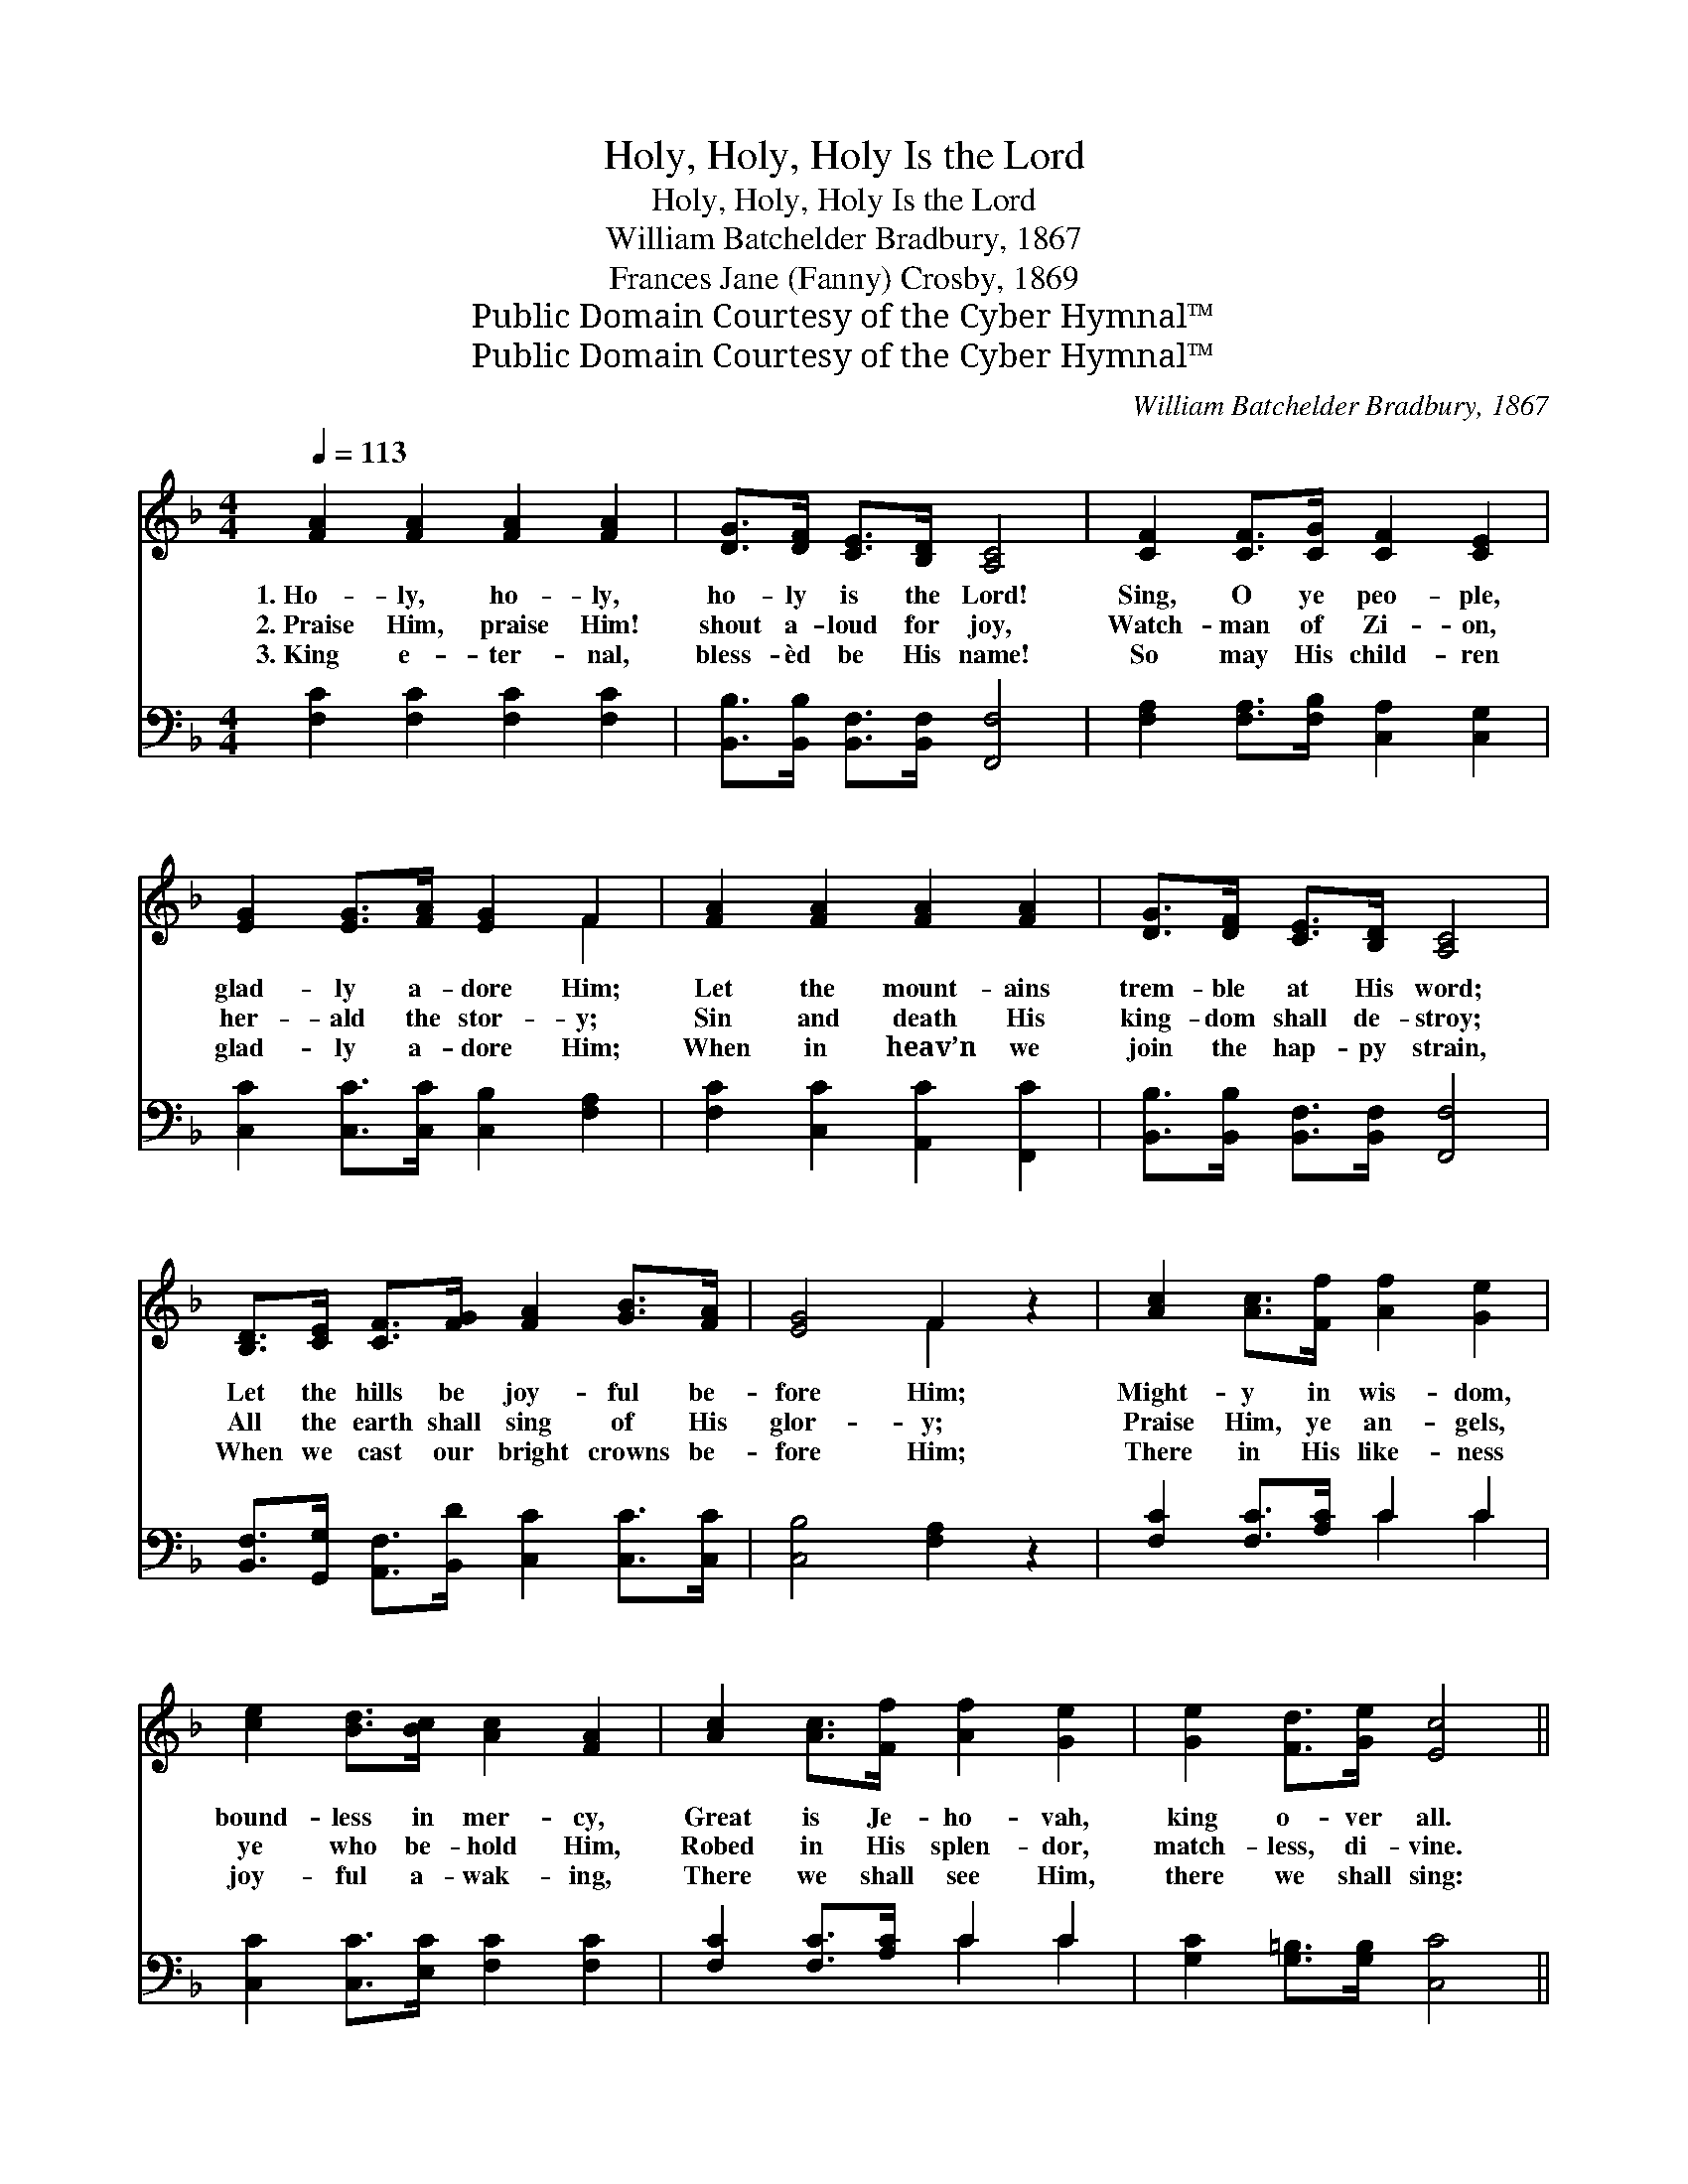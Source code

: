 X:1
T:Holy, Holy, Holy Is the Lord
T:Holy, Holy, Holy Is the Lord
T:William Batchelder Bradbury, 1867
T:Frances Jane (Fanny) Crosby, 1869
T:Public Domain Courtesy of the Cyber Hymnal™
T:Public Domain Courtesy of the Cyber Hymnal™
C:William Batchelder Bradbury, 1867
Z:Public Domain
Z:Courtesy of the Cyber Hymnal™
%%score ( 1 2 ) ( 3 4 )
L:1/8
Q:1/4=113
M:4/4
K:F
V:1 treble 
V:2 treble 
V:3 bass 
V:4 bass 
V:1
 [FA]2 [FA]2 [FA]2 [FA]2 | [DG]>[DF] [CE]>[B,D] [A,C]4 | [CF]2 [CF]>[CG] [CF]2 [CE]2 | %3
w: 1.~Ho- ly, ho- ly,|ho- ly is the Lord!|Sing, O ye peo- ple,|
w: 2.~Praise Him, praise Him!|shout a- loud for joy,|Watch- man of Zi- on,|
w: 3.~King e- ter- nal,|bless- èd be His name!|So may His child- ren|
 [EG]2 [EG]>[FA] [EG]2 F2 | [FA]2 [FA]2 [FA]2 [FA]2 | [DG]>[DF] [CE]>[B,D] [A,C]4 | %6
w: glad- ly a- dore Him;|Let the mount- ains|trem- ble at His word;|
w: her- ald the stor- y;|Sin and death His|king- dom shall de- stroy;|
w: glad- ly a- dore Him;|When in heav’n we|join the hap- py strain,|
 [B,D]>[CE] [CF]>[FG] [FA]2 [GB]>[FA] | [EG]4 F2 z2 | [Ac]2 [Ac]>[Ff] [Af]2 [Ge]2 | %9
w: Let the hills be joy- ful be-|fore Him;|Might- y in wis- dom,|
w: All the earth shall sing of His|glor- y;|Praise Him, ye an- gels,|
w: When we cast our bright crowns be-|fore Him;|There in His like- ness|
 [ce]2 [Bd]>[Bc] [Ac]2 [FA]2 | [Ac]2 [Ac]>[Ff] [Af]2 [Ge]2 | [Ge]2 [Fd]>[Ge] [Ec]4 || %12
w: bound- less in mer- cy,|Great is Je- ho- vah,|king o- ver all.|
w: ye who be- hold Him,|Robed in His splen- dor,|match- less, di- vine.|
w: joy- ful a- wak- ing,|There we shall see Him,|there we shall sing:|
"^Refrain" [FA]2 [FA]2 [FA]2 [FA]2 | [DG]>[DF] [CE]>[B,D] [A,C]4 | %14
w: ||
w: ||
w: ||
 [B,D]>[CE] [CF]>[FG] [FA]2 [GB]>[FA] | [EG]4 F4 |] %16
w: ||
w: ||
w: ||
V:2
 x8 | x8 | x8 | x6 F2 | x8 | x8 | x8 | x4 F2 x2 | x8 | x8 | x8 | x8 || x8 | x8 | x8 | x4 F4 |] %16
V:3
 [F,C]2 [F,C]2 [F,C]2 [F,C]2 | [B,,B,]>[B,,B,] [B,,F,]>[B,,F,] [F,,F,]4 | %2
w: ~ ~ ~ ~|~ ~ ~ ~ ~|
 [F,A,]2 [F,A,]>[F,B,] [C,A,]2 [C,G,]2 | [C,C]2 [C,C]>[C,C] [C,B,]2 [F,A,]2 | %4
w: ~ ~ ~ ~ ~|~ ~ ~ ~ ~|
 [F,C]2 [C,C]2 [A,,C]2 [F,,C]2 | [B,,B,]>[B,,B,] [B,,F,]>[B,,F,] [F,,F,]4 | %6
w: ~ ~ ~ ~|~ ~ ~ ~ ~|
 [B,,F,]>[G,,G,] [A,,F,]>[B,,D] [C,C]2 [C,C]>[C,C] | [C,B,]4 [F,A,]2 z2 | %8
w: ~ ~ ~ ~ ~ ~ ~|~ ~|
 [F,C]2 [F,C]>[A,C] C2 C2 | [C,C]2 [C,C]>[E,C] [F,C]2 [F,C]2 | [F,C]2 [F,C]>[A,C] C2 C2 | %11
w: ~ ~ ~ ~ ~|~ ~ ~ ~ ~|~ ~ ~ ~ ~|
 [G,C]2 [G,=B,]>[G,B,] [C,C]4 || [F,C]2 [C,C]2 [A,,C]2 [F,,C]2 | %13
w: ~ ~ ~ ~|Ho- ly, ho- ly,|
 [B,,B,]>[B,,B,] [B,,F,]>[B,,F,] [F,,F,]4 | [B,,F,]>[G,,G,] [A,,F,]>[B,,D] [C,C]2 [C,C]>[C,C] | %15
w: ho- ly is the Lord!|Let the hills be joy- ful be-|
 [C,B,]4 [F,A,]4 |] %16
w: fore Him.|
V:4
 x8 | x8 | x8 | x8 | x8 | x8 | x8 | x8 | x4 C2 C2 | x8 | x4 C2 C2 | x8 || x8 | x8 | x8 | x8 |] %16

